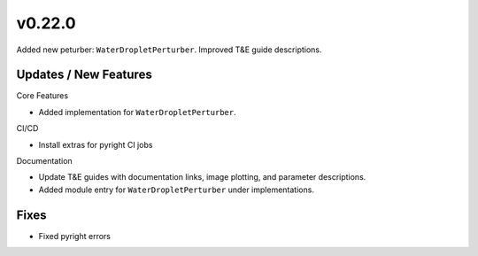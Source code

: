 v0.22.0
=======

Added new peturber: ``WaterDropletPerturber``. Improved T&E guide descriptions.

Updates / New Features
----------------------
Core Features

* Added implementation for ``WaterDropletPerturber``.

CI/CD

* Install extras for pyright CI jobs

Documentation

* Update T&E guides with documentation links, image plotting, and parameter descriptions.

* Added module entry for ``WaterDropletPerturber`` under implementations.

Fixes
-----

* Fixed pyright errors
